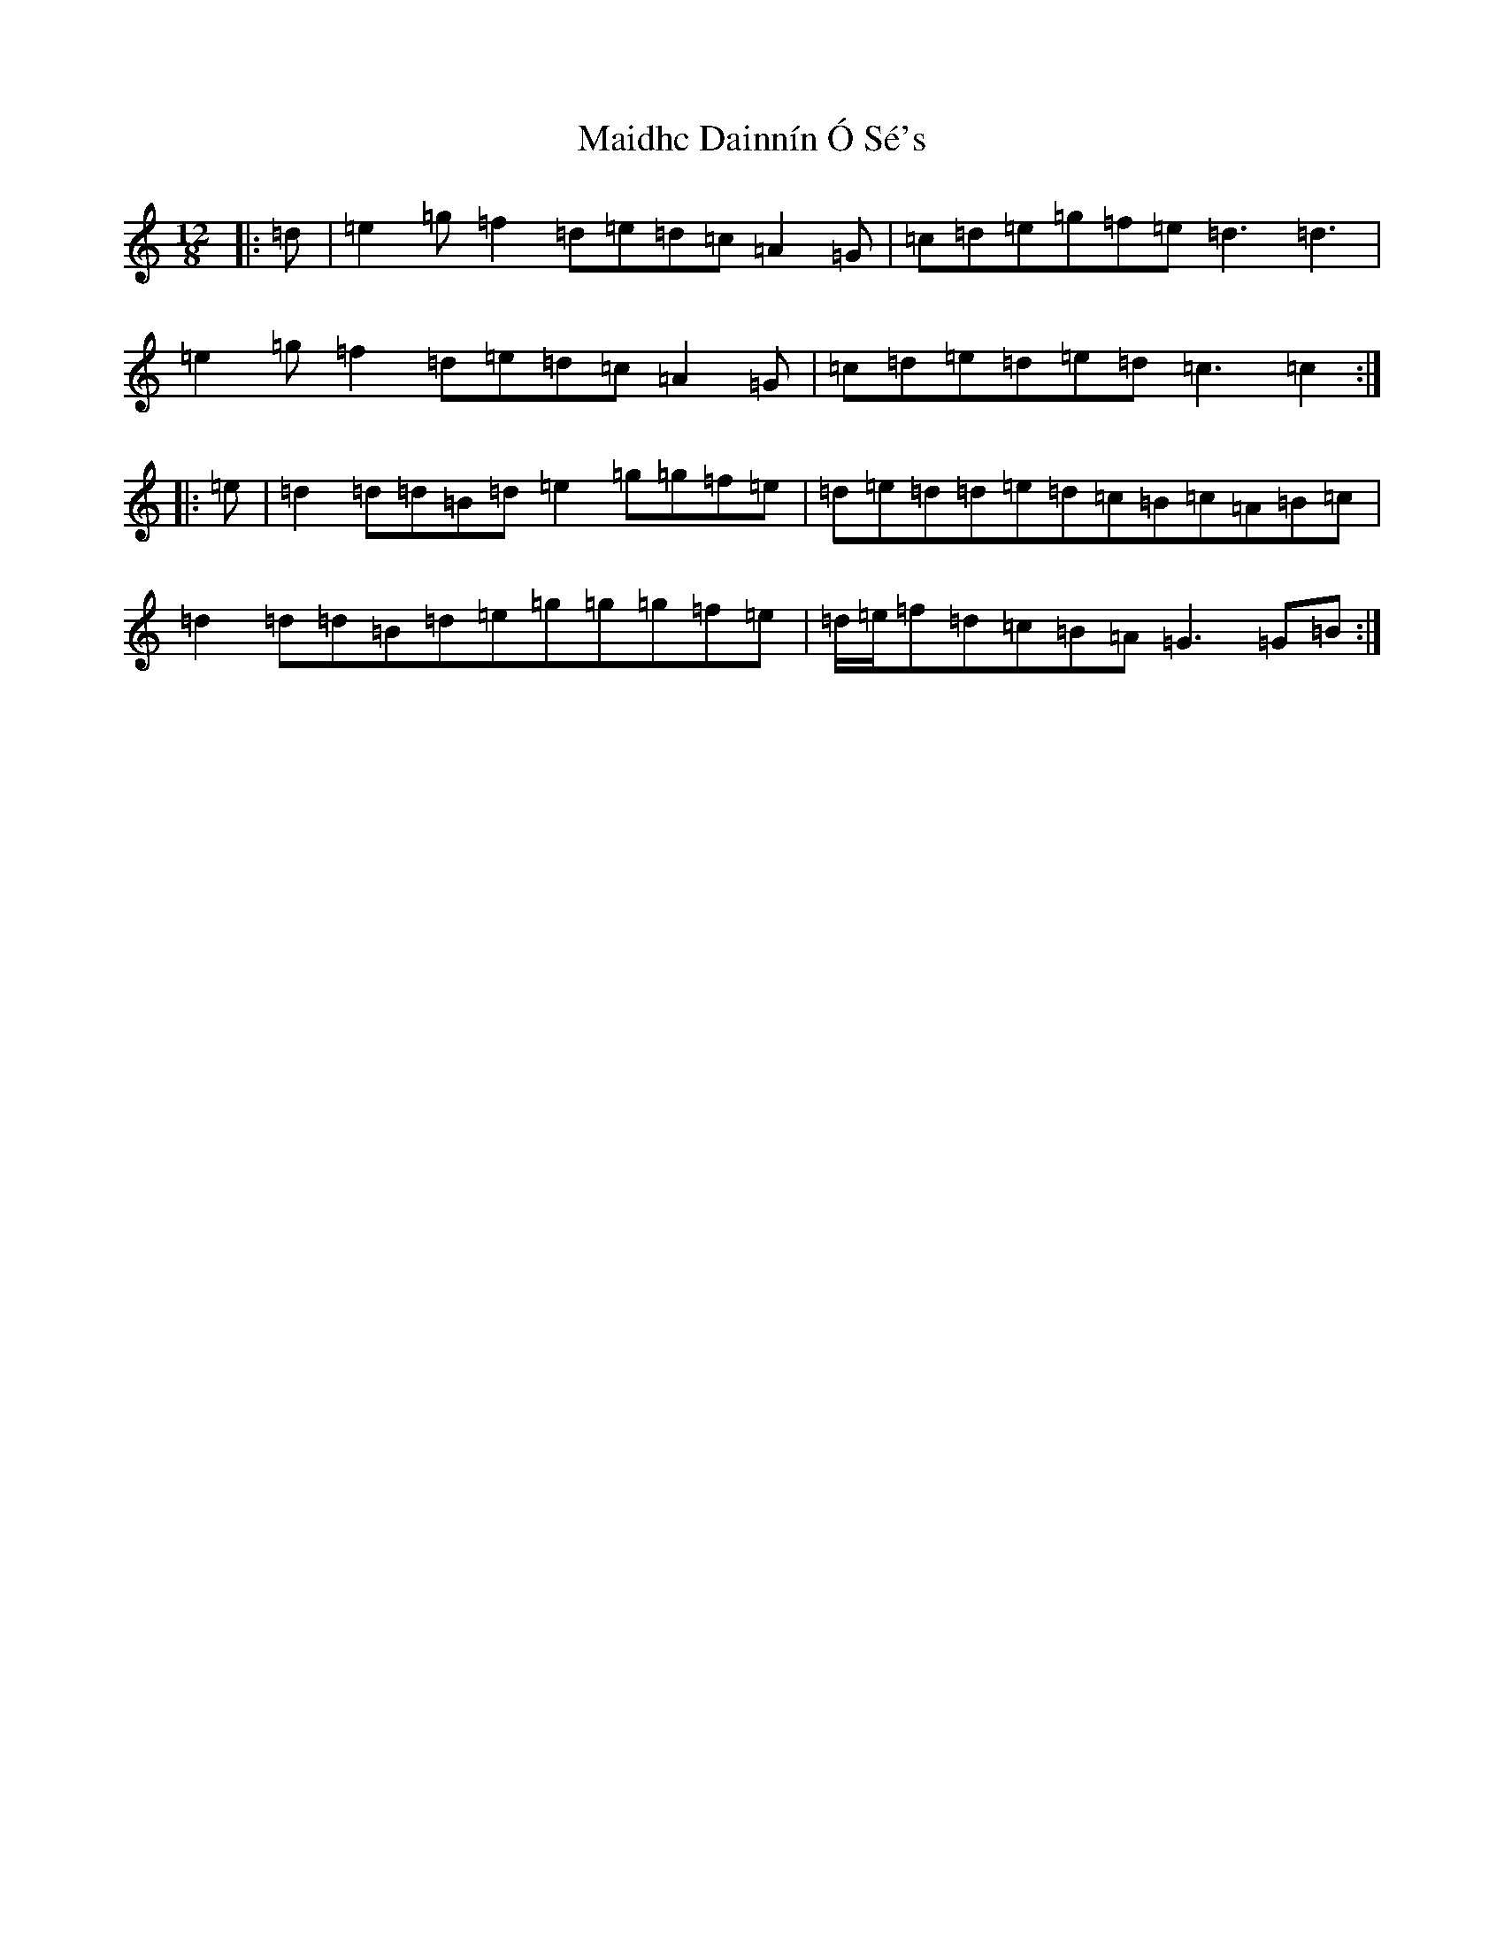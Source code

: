 X: 13224
T: Maidhc Dainnín Ó Sé's
S: https://thesession.org/tunes/1517#setting25355
Z: D Major
R: slide
M: 12/8
L: 1/8
K: C Major
|:=d|=e2=g=f2=d=e=d=c=A2=G|=c=d=e=g=f=e=d3=d3|=e2=g=f2=d=e=d=c=A2=G|=c=d=e=d=e=d=c3=c2:||:=e|=d2=d=d=B=d=e2=g=g=f=e|=d=e=d=d=e=d=c=B=c=A=B=c|=d2=d=d=B=d=e=g=g=g=f=e|=d/2=e/2=f=d=c=B=A=G3=G=B:|